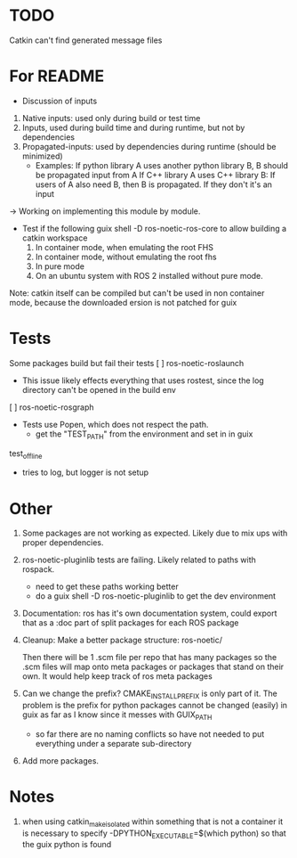 * TODO
Catkin can't find generated message files
* For README
- Discussion of inputs
1. Native inputs: used only during build or test time
2. Inputs, used during build time and during runtime, but not by dependencies
3. Propagated-inputs: used by dependencies during runtime (should be minimized)
   - Examples:
     If python library A uses another python library B, B should be propagated input from A
     If C++ library A uses C++ library B: If users of A also need B, then B is propagated. If they don't it's an input
-> Working on implementing this module by module.


- Test if the following
  guix shell -D ros-noetic-ros-core to allow building a catkin workspace
  1. In container mode, when emulating the root FHS
  1. In container mode, without emulating the root fhs
  2. In pure mode
  3. On an ubuntu system with ROS 2 installed without pure mode.
Note: catkin itself can be compiled but can't be used in non container mode, because
the downloaded ersion is not patched for guix

* Tests
Some packages build but fail their tests
[ ] ros-noetic-roslaunch
    - This issue likely effects everything that uses rostest, since the log directory can't be opened in the build env
[ ] ros-noetic-rosgraph
- Tests use Popen, which does not respect the path.
  - get the "TEST_PATH" from the environment and set in in guix
test_offline
  - tries to log, but logger is not setup


* Other

0. Some packages are not working as expected. Likely due to mix ups with proper dependencies.

1. ros-noetic-pluginlib tests are failing. Likely related to paths with rospack.
   - need to get these paths working better
   - do a guix shell -D ros-noetic-pluginlib to get the dev environment

2. Documentation: ros has it's own documentation system, could
   export that as a :doc part of split packages for each ROS package

3. Cleanup:
   Make a better package structure:
   ros-noetic/

   Then there will be 1 .scm file per repo that
   has many packages so the .scm files will
   map onto meta packages or packages that
   stand on their own. It would help keep track of ros meta packages

4. Can we change the prefix?
      CMAKE_INSTALL_PREFIX is only part of it. The problem is the prefix for python packages
      cannot be changed (easily) in guix as far as I know since it messes with GUIX_PATH
      - so far there are no naming conflicts so have not needed to put everything under a separate sub-directory
5. Add more packages.

* Notes
1. when using catkin_make_isolated within something that is not a container it is necessary to specify -DPYTHON_EXECUTABLE=$(which python) so that the guix python is found
